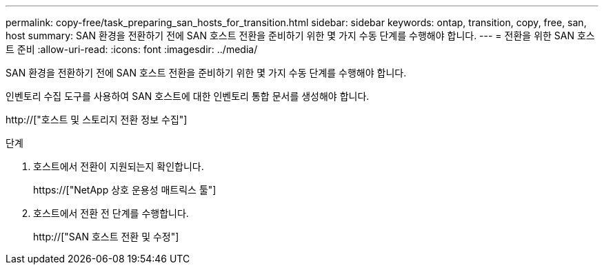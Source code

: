 ---
permalink: copy-free/task_preparing_san_hosts_for_transition.html 
sidebar: sidebar 
keywords: ontap, transition, copy, free, san, host 
summary: SAN 환경을 전환하기 전에 SAN 호스트 전환을 준비하기 위한 몇 가지 수동 단계를 수행해야 합니다. 
---
= 전환을 위한 SAN 호스트 준비
:allow-uri-read: 
:icons: font
:imagesdir: ../media/


[role="lead"]
SAN 환경을 전환하기 전에 SAN 호스트 전환을 준비하기 위한 몇 가지 수동 단계를 수행해야 합니다.

인벤토리 수집 도구를 사용하여 SAN 호스트에 대한 인벤토리 통합 문서를 생성해야 합니다.

http://["호스트 및 스토리지 전환 정보 수집"]

.단계
. 호스트에서 전환이 지원되는지 확인합니다.
+
https://["NetApp 상호 운용성 매트릭스 툴"]

. 호스트에서 전환 전 단계를 수행합니다.
+
http://["SAN 호스트 전환 및 수정"]


